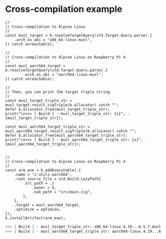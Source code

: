 * Cross-compilation example

#+BEGIN_SRC zig
  //
  // Cross-compilation to Alpine Linux
  //
  const musl_target = b.resolveTargetQuery(std.Target.Query.parse(.{
      .arch_os_abi = "x86_64-linux-musl",
  }) catch unreachable);

  //
  // Cross-compilation to Alpine Linux on Raspberry Pi 4
  //
  const musl_aarch64_target = b.resolveTargetQuery(std.Target.Query.parse(.{
          .arch_os_abi = "aarch64-linux-musl",
  }) catch unreachable);

  //
  // Then, you can print the target triple string
  //
  const musl_target_triple_str = musl_target.result.zigTriple(b.allocator) catch "";
  defer b.allocator.free(musl_target_triple_str);
  print("\n>>> [ Build ] - musl_target_triple_str: {s}", .{musl_target_triple_str});

  const musl_aarch64_target_triple_str = musl_aarch64_target.result.zigTriple(b.allocator) catch "";
  defer b.allocator.free(musl_aarch64_target_triple_str);
  print("\n>>> [ Build ] - musl_aarch64_target_triple_str: {s}", .{musl_aarch64_target_triple_str});


  //
  // Cross-compilation to Alpine Linux on Raspberry Pi 4
  //
  const arm_exe = b.addExecutable(.{
      .name = "z-utils-aarch64",
      .root_source_file = std.Build.LazyPath{
          .src_path = .{
              .owner = b,
              .sub_path = "src/main.zig",
          },
      },
      .target = musl_aarch64_target,
      .optimize = optimize,
  });
  b.installArtifact(arm_exe);
#+END_SRC


#+BEGIN_SRC bash
  >>> [ Build ] - musl_target_triple_str: x86_64-linux.4.19...6.5.7-musl
  >>> [ Build ] - musl_aarch64_target_triple_str: aarch64-linux.4.19...6.5.7-musl
#+END_SRC



